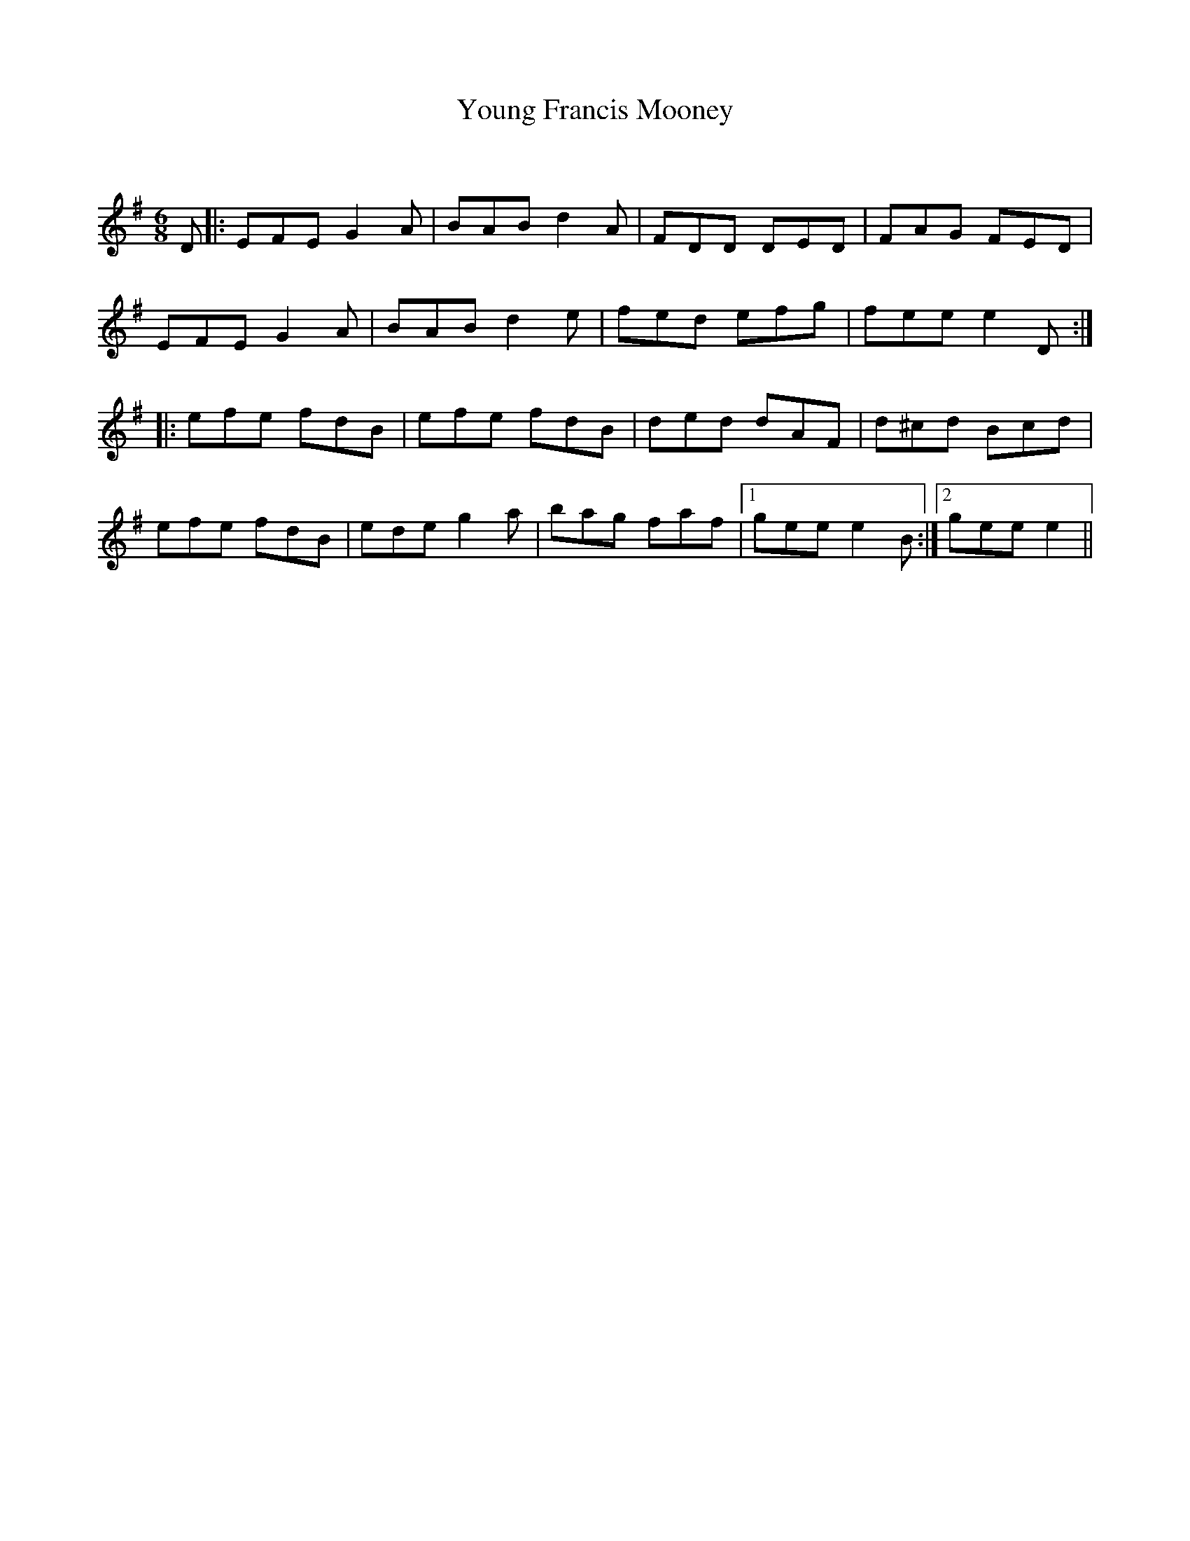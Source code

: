 X:1
T: Young Francis Mooney
C:
R:Jig
Q:180
K:Em
M:6/8
L:1/16
D2|:E2F2E2 G4A2|B2A2B2 d4A2|F2D2D2 D2E2D2|F2A2G2 F2E2D2|
E2F2E2 G4A2|B2A2B2 d4e2|f2e2d2 e2f2g2|f2e2e2 e4D2:|
|:e2f2e2 f2d2B2|e2f2e2 f2d2B2|d2e2d2 d2A2F2|d2^c2d2 B2c2d2|
e2f2e2 f2d2B2|e2d2e2 g4a2|b2a2g2 f2a2f2|1g2e2e2 e4B2:|2g2e2e2 e4||
